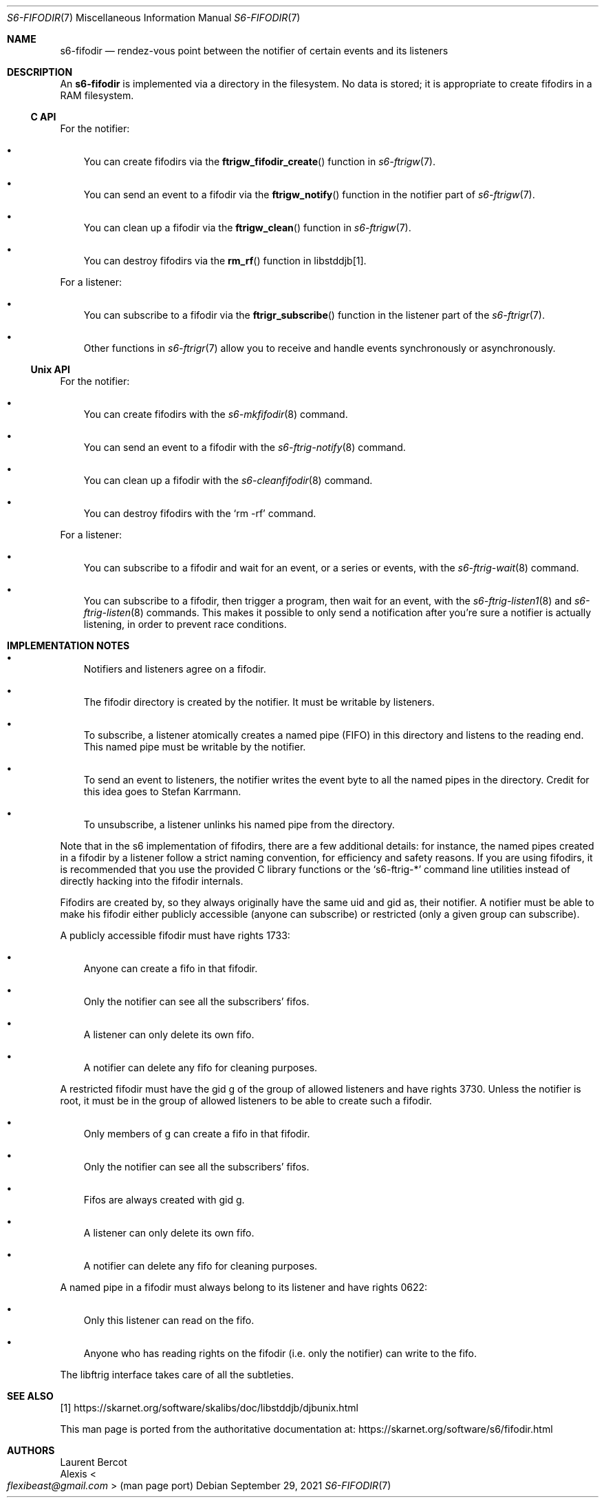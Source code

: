 .Dd September 29, 2021
.Dt S6-FIFODIR 7
.Os
.Sh NAME
.Nm s6-fifodir
.Nd rendez-vous point between the notifier of certain events and its listeners
.Sh DESCRIPTION
An
.Nm
is implemented via a directory in the filesystem.
No data is stored; it is appropriate to create fifodirs in a RAM
filesystem.
.Ss C API
For the notifier:
.Bl -bullet -width x
.It
You can create fifodirs via the
.Fn ftrigw_fifodir_create
function in
.Xr s6-ftrigw 7 .
.It
You can send an event to a fifodir via the
.Fn ftrigw_notify
function in the notifier part of
.Xr s6-ftrigw 7 .
.It
You can clean up a fifodir via the
.Fn ftrigw_clean
function in
.Xr s6-ftrigw 7 .
.It
You can destroy fifodirs via the
.Fn rm_rf
function in libstddjb[1].
.El
.Pp
For a listener:
.Bl -bullet -width x
.It
You can subscribe to a fifodir via the
.Fn ftrigr_subscribe
function in the listener part of the
.Xr s6-ftrigr 7 .
.It
Other functions in
.Xr s6-ftrigr 7
allow you to receive and handle events synchronously or
asynchronously.
.El
.Ss Unix API
For the notifier:
.Bl -bullet -width x
.It
You can create fifodirs with the
.Xr s6-mkfifodir 8
command.
.It
You can send an event to a fifodir with the
.Xr s6-ftrig-notify 8
command.
.It
You can clean up a fifodir with the
.Xr s6-cleanfifodir 8
command.
.It
You can destroy fifodirs with the
.Ql rm -rf
command.
.El
.Pp
For a listener:
.Bl -bullet -width x
.It
You can subscribe to a fifodir and wait for an event, or a series or
events, with the
.Xr s6-ftrig-wait 8
command.
.It
You can subscribe to a fifodir, then trigger a program, then wait for
an event, with the
.Xr s6-ftrig-listen1 8
and
.Xr s6-ftrig-listen 8
commands.
This makes it possible to only send a notification after you're sure a
notifier is actually listening, in order to prevent race conditions.
.El
.Sh IMPLEMENTATION NOTES
.Bl -bullet -width x
.It
Notifiers and listeners agree on a fifodir.
.It
The fifodir directory is created by the notifier.
It must be writable by listeners.
.It
To subscribe, a listener atomically creates a named pipe (FIFO) in
this directory and listens to the reading end.
This named pipe must be writable by the notifier.
.It
To send an event to listeners, the notifier writes the event byte to
all the named pipes in the directory.
Credit for this idea goes to Stefan Karrmann.
.It
To unsubscribe, a listener unlinks his named pipe from the directory.
.El
.Pp
Note that in the s6 implementation of fifodirs, there are a few
additional details: for instance, the named pipes created in a fifodir
by a listener follow a strict naming convention, for efficiency and
safety reasons.
If you are using fifodirs, it is recommended that you use the provided
C library functions or the
.Ql s6-ftrig-*
command line utilities instead of directly hacking into the fifodir
internals.
.Pp
Fifodirs are created by, so they always originally have the same uid
and gid as, their notifier.
A notifier must be able to make his fifodir either publicly accessible
(anyone can subscribe) or restricted (only a given group can
subscribe).
.Pp
A publicly accessible fifodir must have rights 1733:
.Bl -bullet -width x
.It
Anyone can create a fifo in that fifodir.
.It
Only the notifier can see all the subscribers' fifos.
.It
A listener can only delete its own fifo.
.It
A notifier can delete any fifo for cleaning purposes.
.El
.Pp
A restricted fifodir must have the gid g of the group of allowed
listeners and have rights 3730.
Unless the notifier is root, it must be in the group of allowed
listeners to be able to create such a fifodir.
.Bl -bullet -width x
.It
Only members of g can create a fifo in that fifodir.
.It
Only the notifier can see all the subscribers' fifos.
.It
Fifos are always created with gid g.
.It
A listener can only delete its own fifo.
.It
A notifier can delete any fifo for cleaning purposes.
.El
.Pp
A named pipe in a fifodir must always belong to its listener and have
rights 0622:
.Bl -bullet -width x
.It
Only this listener can read on the fifo.
.It
Anyone who has reading rights on the fifodir (i.e. only the notifier)
can write to the fifo.
.El
.Pp
The libftrig interface takes care of all the subtleties.
.Sh SEE ALSO
[1]
.Lk https://skarnet.org/software/skalibs/doc/libstddjb/djbunix.html
.Pp
This man page is ported from the authoritative documentation at:
.Lk https://skarnet.org/software/s6/fifodir.html
.Sh AUTHORS
.An Laurent Bercot
.An Alexis Ao Mt flexibeast@gmail.com Ac (man page port)
